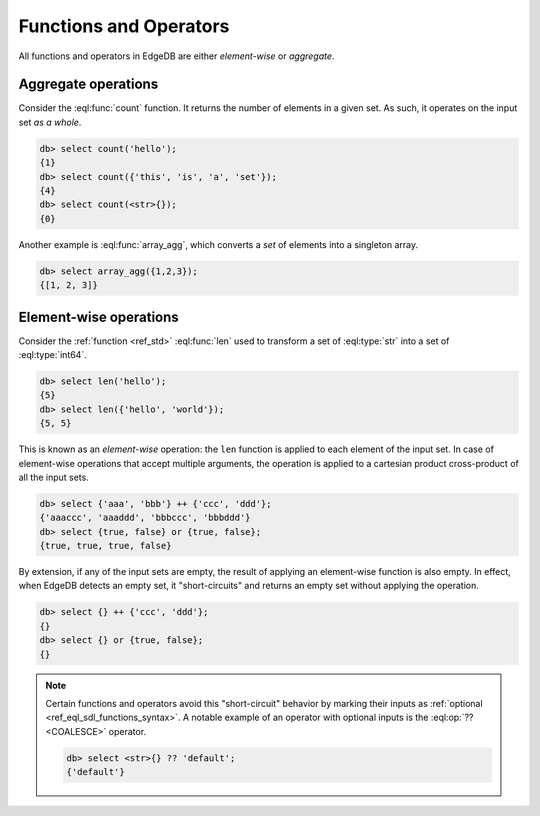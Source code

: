 .. _ref_eql_functions:


Functions and Operators
-----------------------

All functions and operators in EdgeDB are either *element-wise* or *aggregate*.

Aggregate operations
^^^^^^^^^^^^^^^^^^^^

Consider the :eql:func:`count` function. It returns the number of elements in a given set. As such, it operates on the input set *as a whole*.

.. code-block:: edgeql-repl

  db> select count('hello');
  {1}
  db> select count({'this', 'is', 'a', 'set'});
  {4}
  db> select count(<str>{});
  {0}

Another example is :eql:func:`array_agg`, which converts a *set* of elements into a singleton array.

.. code-block:: edgeql-repl

  db> select array_agg({1,2,3});
  {[1, 2, 3]}


Element-wise operations
^^^^^^^^^^^^^^^^^^^^^^^

Consider the :ref:`function <ref_std>` :eql:func:`len` used to transform a set of :eql:type:`str` into a set of :eql:type:`int64`.

.. code-block:: edgeql-repl

  db> select len('hello');
  {5}
  db> select len({'hello', 'world'});
  {5, 5}


This is known as an *element-wise* operation: the ``len`` function is applied to each element of the input set. In case of element-wise operations that accept multiple arguments, the operation is applied to a cartesian product cross-product of all the input sets.

.. code-block:: edgeql-repl

  db> select {'aaa', 'bbb'} ++ {'ccc', 'ddd'};
  {'aaaccc', 'aaaddd', 'bbbccc', 'bbbddd'}
  db> select {true, false} or {true, false};
  {true, true, true, false}

By extension, if any of the input sets are empty, the result of applying an element-wise function is also empty. In effect, when EdgeDB detects an empty set, it "short-circuits" and returns an empty set without applying the operation.

.. code-block:: edgeql-repl

  db> select {} ++ {'ccc', 'ddd'};
  {}
  db> select {} or {true, false};
  {}


.. note::

  Certain functions and operators avoid this "short-circuit" behavior by marking their inputs as :ref:`optional <ref_eql_sdl_functions_syntax>`. A notable example of an operator with optional inputs is the :eql:op:`?? <COALESCE>` operator.

  .. code-block:: edgeql-repl

    db> select <str>{} ?? 'default';
    {'default'}

